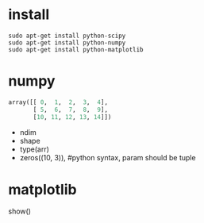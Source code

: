 * install
#+begin_example
sudo apt-get install python-scipy
sudo apt-get install python-numpy
sudo apt-get install python-matplotlib
#+end_example

* numpy
#+begin_src python
array([[ 0,  1,  2,  3,  4],
       [ 5,  6,  7,  8,  9],
	   [10, 11, 12, 13, 14]])
#+end_src
+ ndim
+ shape
+ type(arr)
+ zeros((10, 3)), #python syntax, param should be tuple

* matplotlib
show()
